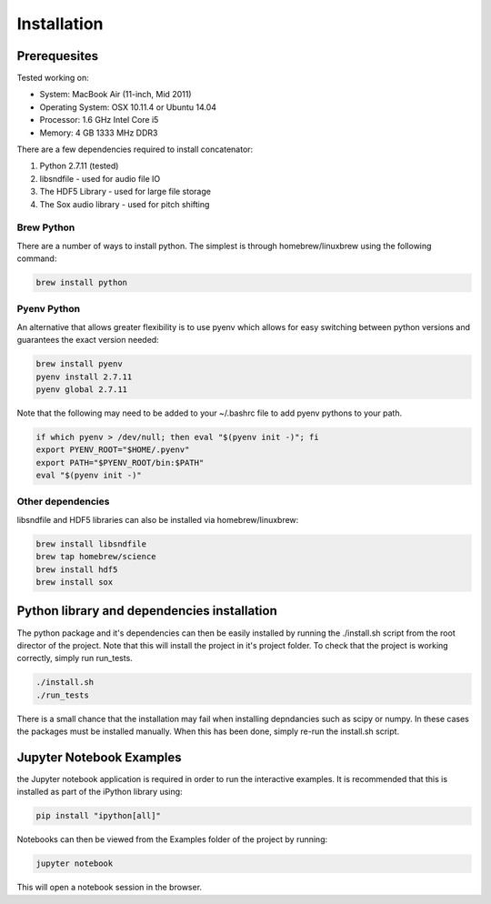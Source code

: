 Installation
============

Prerequesites
-------------

Tested working on:

- System: MacBook Air (11-inch, Mid 2011)

- Operating System: OSX 10.11.4 or Ubuntu 14.04

- Processor: 1.6 GHz Intel Core i5

- Memory: 4 GB 1333 MHz DDR3

There are a few dependencies required to install concatenator:

1. Python 2.7.11 (tested)
2. libsndfile - used for audio file IO
3. The HDF5 Library - used for large file storage
4. The Sox audio library - used for pitch shifting

Brew Python
+++++++++++
There are a number of ways to install python. The simplest is through
homebrew/linuxbrew using the following command:

.. code:: bash

    brew install python

Pyenv Python
++++++++++++
An alternative that allows greater flexibility is to use pyenv which allows for
easy switching between python versions and guarantees the exact version needed:

.. code:: bash

    brew install pyenv
    pyenv install 2.7.11
    pyenv global 2.7.11

Note that the following may need to be added to your ~/.bashrc file to add
pyenv pythons to your path.

.. code:: bash

    if which pyenv > /dev/null; then eval "$(pyenv init -)"; fi
    export PYENV_ROOT="$HOME/.pyenv"
    export PATH="$PYENV_ROOT/bin:$PATH"
    eval "$(pyenv init -)"

Other dependencies
++++++++++++++++++

libsndfile and HDF5 libraries can also be installed via homebrew/linuxbrew:

.. code:: bash

    brew install libsndfile
    brew tap homebrew/science
    brew install hdf5
    brew install sox

Python library and dependencies installation
--------------------------------------------

The python package and it's dependencies can then be easily installed by
running the ./install.sh script from the root director of the project. Note
that this will install the project in it's project folder. To check that the
project is working correctly, simply run run_tests.

.. code:: bash

    ./install.sh
    ./run_tests

There is a small chance that the installation may fail when installing
depndancies such as scipy or numpy. In these cases the packages must be
installed manually. When this has been done, simply re-run the install.sh
script.

Jupyter Notebook Examples
---------------------------------------

the Jupyter notebook application is required in order to run the interactive
examples. It is recommended that this is installed as part of the iPython
library using:

.. code:: bash

    pip install "ipython[all]"

Notebooks can then be viewed from the Examples folder of the project by
running:

.. code:: bash

    jupyter notebook

This will open a notebook session in the browser.
